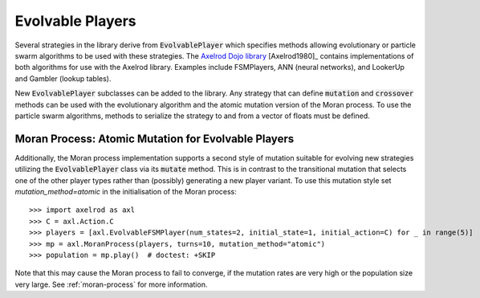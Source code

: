 .. _evolvable_players:

Evolvable Players
=================

Several strategies in the library derive from :code:`EvolvablePlayer` which specifies methods
allowing evolutionary or particle swarm algorithms to be used with these strategies. The
`Axelrod Dojo library <https://github.com/Axelrod-Python/axelrod-dojo>`_ [Axelrod1980]_
contains implementations of both algorithms for use with the Axelrod library. Examples include
FSMPlayers, ANN (neural networks), and LookerUp and Gambler (lookup tables).

New :code:`EvolvablePlayer` subclasses can be added to the library. Any strategy that can
define :code:`mutation` and :code:`crossover` methods can be used with the evolutionary algorithm
and the atomic mutation version of the Moran process. To use the particle swarm algorithms, methods
to serialize the strategy to and from a vector of floats must be defined.

Moran Process: Atomic Mutation for Evolvable Players
----------------------------------------------------

Additionally, the Moran process implementation supports a second style of mutation suitable for
evolving new strategies utilizing the :code:`EvolvablePlayer` class via its :code:`mutate` method.
This is in contrast to the transitional mutation that selects one of the other player types rather than (possibly)
generating a new player variant. To use this mutation style set `mutation_method=atomic` in the initialisation
of the Moran process::

    >>> import axelrod as axl
    >>> C = axl.Action.C
    >>> players = [axl.EvolvableFSMPlayer(num_states=2, initial_state=1, initial_action=C) for _ in range(5)]
    >>> mp = axl.MoranProcess(players, turns=10, mutation_method="atomic")
    >>> population = mp.play()  # doctest: +SKIP

Note that this may cause the Moran process to fail to converge, if the mutation rates are very high or the
population size very large.  See :ref:`moran-process` for more information.
